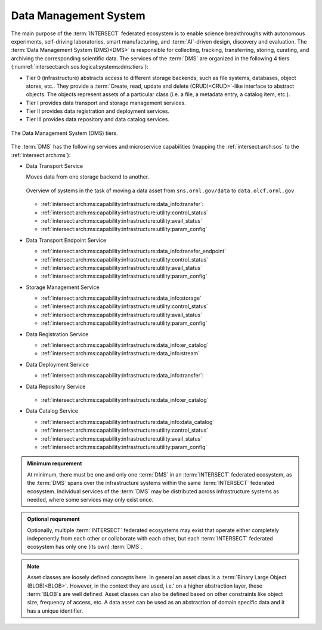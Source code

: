 .. _intersect:arch:sos:logical:systems:dms:

Data Management System
----------------------

The main purpose of the :term:`INTERSECT` federated ecosystem is to enable
science breakthroughs with autonomous experiments, self-driving laboratories,
smart manufacturing, and :term:`AI`-driven design, discovery and evaluation.
The :term:`Data Management System (DMS)<DMS>` is responsible for collecting,
tracking, transferring, storing, curating, and archiving the corresponding
scientific data. The services of the :term:`DMS` are organized in the
following 4 tiers (:numref:`intersect:arch:sos:logical:systems:dms:tiers`):

- Tier 0 (infrastructure) abstracts access to different storage backends, such as file systems, databases, object stores, etc.. 
  They provide a :term:`Create, read, update and delete (CRUD)<CRUD>`\-like interface to abstract objects.
  The objects represent assets of a particular class (i.e. a file, a metadata entry, a catalog item, etc.).

- Tier I provides data transport and storage management services.

- Tier II  provides data registration and deployment services.

- Tier III provides data repository and data catalog services.

.. figure:: dms/tiers.svg
   :name: intersect:arch:sos:logical:systems:dms:tiers
   :align: center
   :width: 600

   The Data Management System (DMS) tiers.

The :term:`DMS` has the following services and microservice capabilities
(mapping the :ref:`intersect:arch:sos` to the :ref:`intersect:arch:ms`):

- Data Transport Service

  Moves data from one storage backend to another. 
   
  .. figure:: ./dms/move_example.png
      :name: intersect:arch:sos:logical:systems:dms:move_example
      :align: center
      :width: 700

      Overview of systems in the task of moving a data asset from ``sns.ornl.gov/data`` to  ``data.olcf.ornl.gov``

  - :ref:`intersect:arch:ms:capability:infrastructure:data_info:transfer`:

  - :ref:`intersect:arch:ms:capability:infrastructure:utility:control_status`

  - :ref:`intersect:arch:ms:capability:infrastructure:utility:avail_status`

  - :ref:`intersect:arch:ms:capability:infrastructure:utility:param_config`

- Data Transport Endpoint Service

  - :ref:`intersect:arch:ms:capability:infrastructure:data_info:transfer_endpoint`

  - :ref:`intersect:arch:ms:capability:infrastructure:utility:control_status`

  - :ref:`intersect:arch:ms:capability:infrastructure:utility:avail_status`

  - :ref:`intersect:arch:ms:capability:infrastructure:utility:param_config`

- Storage Management Service

  - :ref:`intersect:arch:ms:capability:infrastructure:data_info:storage`

  - :ref:`intersect:arch:ms:capability:infrastructure:utility:control_status`

  - :ref:`intersect:arch:ms:capability:infrastructure:utility:avail_status`

  - :ref:`intersect:arch:ms:capability:infrastructure:utility:param_config`

- Data Registration Service

  - :ref:`intersect:arch:ms:capability:infrastructure:data_info:er_catalog`

  - :ref:`intersect:arch:ms:capability:infrastructure:data_info:stream`

- Data Deployment Service

  - :ref:`intersect:arch:ms:capability:infrastructure:data_info:transfer`:

- Data Repository Service

  .. figure:: dms/repository-erd.svg
   :name: intersect:arch:sos:logical:systems:dms:repository-erd
   :align: center
   :width: 600

  - :ref:`intersect:arch:ms:capability:infrastructure:data_info:er_catalog`

- Data Catalog Service

  - :ref:`intersect:arch:ms:capability:infrastructure:data_info:data_catalog`

  - :ref:`intersect:arch:ms:capability:infrastructure:utility:control_status`

  - :ref:`intersect:arch:ms:capability:infrastructure:utility:avail_status`

  - :ref:`intersect:arch:ms:capability:infrastructure:utility:param_config`

.. admonition:: Minimum requrement
   :name: intersect:arch:sos:logical:systems:dms:minimum

   At minimum, there must be one and only one :term:`DMS` in an
   :term:`INTERSECT` federated ecosystem, as the :term:`DMS` spans over the
   infrastructure systems within the same :term:`INTERSECT` federated
   ecosystem. Individual services of the :term:`DMS` may be distributed
   across infrastructure systems as needed, where some services may only exist
   once.

.. admonition:: Optional requrement
   :name: intersect:arch:sos:logical:systems:dms:optional

   Optionally, multiple :term:`INTERSECT` federated ecosystems may exist that
   operate either completely indepenently from each other or collaborate with
   each other, but each :term:`INTERSECT` federated ecosystem has only one (its
   own) :term:`DMS`.

.. note::

   Asset classes are loosely defined concepts here. In general an asset class
   is a :term:`Binary Large Object (BLOB)<BLOB>`. However, in the context they
   are used, i.e.' on a higher abstraction layer, these :term:`BLOB`\ s are
   well defined. Asset classes can also be defined based on other constraints
   like object size, frequency of access, etc.
   A data asset can be used as an abstraction of domain specific data and it has a unique
   identifier.



.. ~~~~~~~~~~~~~~~~~~~~~~~~~~~~~~~~~~~~~~~~~~~~~~~~~~~~~~~~~~~~~~~~~~~~~~~~~~~~~~~~
   Old Content - Needs to be reworked!
   ~~~~~~~~~~~~~~~~~~~~~~~~~~~~~~~~~~~~~~~~~~~~~~~~~~~~~~~~~~~~~~~~~~~~~~~~~~~~~~~~

   The :term:`Data Management System (DMS)<DMS>` is responsible of tracking the
   input and output data of a campaign. It is distributed by nature and all
   entities providing data storage capabilities become part of it.
   :numref:`intersect:arch:sos:logical:systems:dms:overview` gives a broad
   overview about Data Management as a discipline. :term:`INTERSECT` focuses on
   Data Integration and Data Service. Data Integration is about combining data
   from different sources and to provide a unified view of the data. A Data
   Service provides one or more capabilities to interact with (certain types of)
   data.
   
   .. figure:: dms/overview.png
      :name: intersect:arch:sos:logical:systems:dms:overview
      :align: center
      :width: 800
   
      Data Management System overview
   
   .. figure:: dms/data-management.png
      :name: intersect:arch:sos:logical:systems:dms:data-management
      :align: center
      :width: 400
   
      Data management
   
   .. note::
   
     The :term:`DMS` abstracts (physical) data storage (infrastructure), and
     provides an interface based on unique identifiers consistent across the
     entire ecosystem.
   
   A Data Service provides capabilities that operate on one or more Data Assets.
   Some basic capabilities are:
   
   Options:
   
   - Streaming data
   
       - Multicast?
   - Buffered data
   
       - Memory
   
       - File
   
           - Local
   
           - Remote
   
